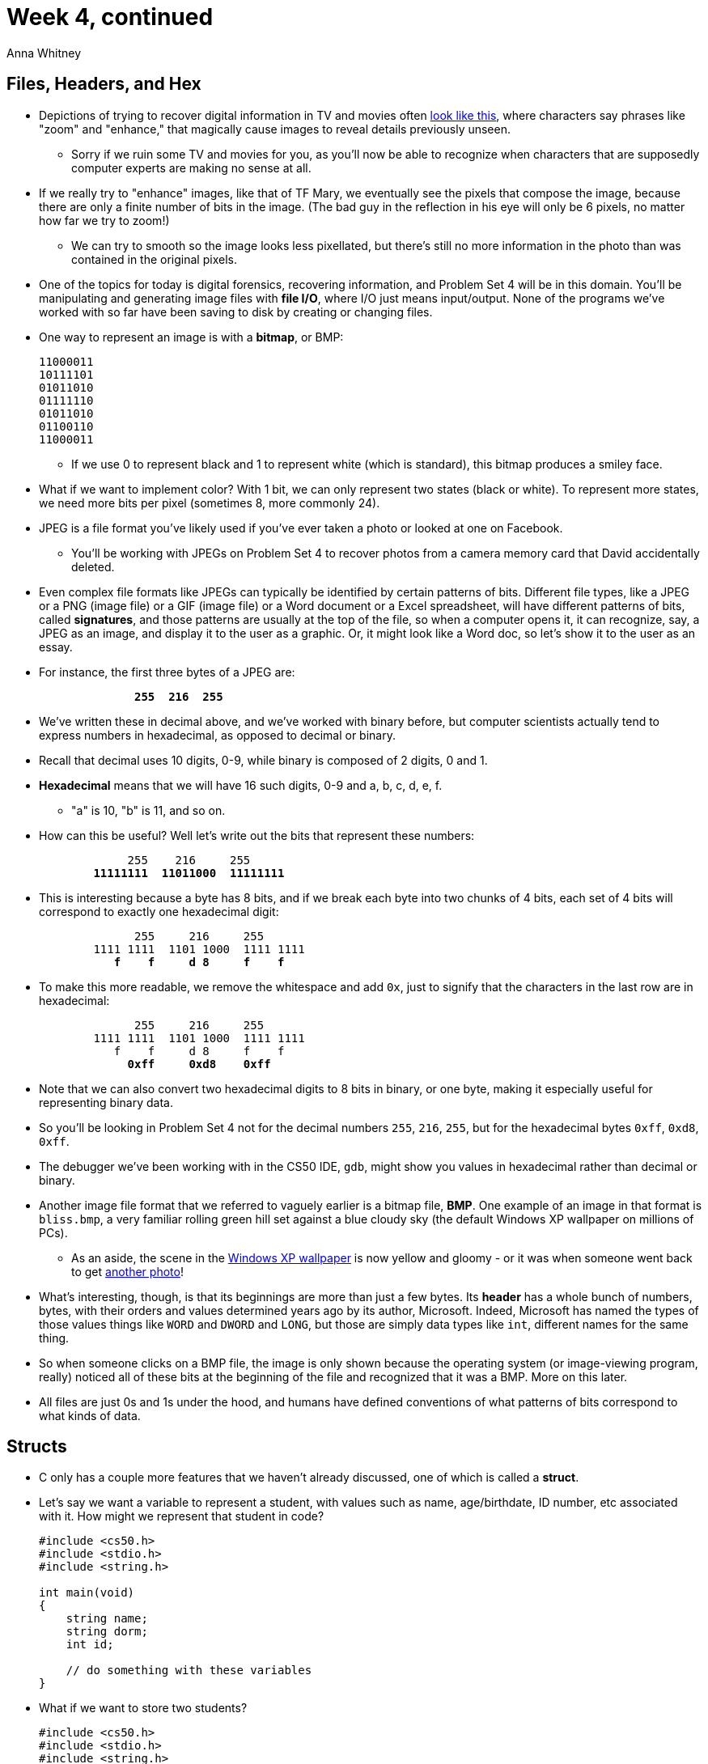 = Week 4, continued
:author: Anna Whitney
:v: uYiVtZHns-A

[t=0m0s]
== Files, Headers, and Hex

* Depictions of trying to recover digital information in TV and movies often http://youtu.be/LhF_56SxrGk[look like this], where characters say phrases like "zoom" and "enhance," that magically cause images to reveal details previously unseen.
** Sorry if we ruin some TV and movies for you, as you'll now be able to recognize when characters that are supposedly computer experts are making no sense at all.
* If we really try to "enhance" images, like that of TF Mary, we eventually see the pixels that compose the image, because there are only a finite number of bits in the image. (The bad guy in the reflection in his eye will only be 6 pixels, no matter how far we try to zoom!)
** We can try to smooth so the image looks less pixellated, but there's still no more information in the photo than was contained in the original pixels.
* One of the topics for today is digital forensics, recovering information, and Problem Set 4 will be in this domain. You'll be manipulating and generating image files with *file I/O*, where I/O just means input/output. None of the programs we've worked with so far have been saving to disk by creating or changing files.
* One way to represent an image is with a *bitmap*, or BMP:
+
[source]
----
11000011
10111101
01011010
01111110
01011010
01100110
11000011
----
** If we use 0 to represent black and 1 to represent white (which is standard), this bitmap produces a smiley face.
* What if we want to implement color? With 1 bit, we can only represent two states (black or white). To represent more states, we need more bits per pixel (sometimes 8, more commonly 24).
* JPEG is a file format you've likely used if you've ever taken a photo or looked at one on Facebook.
** You'll be working with JPEGs on Problem Set 4 to recover photos from a camera memory card that David accidentally deleted.
* Even complex file formats like JPEGs can typically be identified by certain patterns of bits. Different file types, like a JPEG or a PNG (image file) or a GIF (image file) or a Word document or a Excel spreadsheet, will have different patterns of bits, called *signatures*, and those patterns are usually at the top of the file, so when a computer opens it, it can recognize, say, a JPEG as an image, and display it to the user as a graphic. Or, it might look like a Word doc, so let's show it to the user as an essay.
* For instance, the first three bytes of a JPEG are:
+
[source, subs=quotes]
----
              *255  216  255*
----
* We've written these in decimal above, and we've worked with binary before, but computer scientists actually tend to express numbers in hexadecimal, as opposed to decimal or binary.
* Recall that decimal uses 10 digits, 0-9, while binary is composed of 2 digits, 0 and 1.
* *Hexadecimal* means that we will have 16 such digits, 0-9 and a, b, c, d, e, f.
** "a" is 10, "b" is 11, and so on.
* How can this be useful? Well let's write out the bits that represent these numbers:
+
[source, subs=quotes]
----
             255    216     255
        *11111111  11011000  11111111*
----
* This is interesting because a byte has 8 bits, and if we break each byte into two chunks of 4 bits, each set of 4 bits will correspond to exactly one hexadecimal digit:
+
[source, subs=quotes]
----
              255     216     255
        1111 1111  1101 1000  1111 1111
           *f    f     d 8     f    f*
----
* To make this more readable, we remove the whitespace and add `0x`, just to signify that the characters in the last row are in hexadecimal:
+
[source, subs=quotes]
----
              255     216     255
        1111 1111  1101 1000  1111 1111
           f    f     d 8     f    f
             *0xff     0xd8    0xff*
----
* Note that we can also convert two hexadecimal digits to 8 bits in binary, or one byte, making it especially useful for representing binary data.
* So you'll be looking in Problem Set 4 not for the decimal numbers `255`, `216`, `255`, but for the hexadecimal bytes `0xff`, `0xd8`, `0xff`.
* The debugger we've been working with in the CS50 IDE, `gdb`, might show you values in hexadecimal rather than decimal or binary.
* Another image file format that we referred to vaguely earlier is a bitmap file, *BMP*. One example of an image in that format is `bliss.bmp`, a very familiar rolling green hill set against a blue cloudy sky (the default Windows XP wallpaper on millions of PCs).
** As an aside, the scene in the http://en.wikipedia.org/wiki/Bliss_(image)[Windows XP wallpaper] is now yellow and gloomy - or it was when someone went back to get http://en.wikipedia.org/wiki/Bliss_(image)#mediaviewer/File:Bliss_(location).jpg[another photo]!
* What's interesting, though, is that its beginnings are more than just a few bytes. Its *header* has a whole bunch of numbers, bytes, with their orders and values determined years ago by its author, Microsoft. Indeed, Microsoft has named the types of those values things like `WORD` and `DWORD` and `LONG`, but those are simply data types like `int`, different names for the same thing.
* So when someone clicks on a BMP file, the image is only shown because the operating system (or image-viewing program, really) noticed all of these bits at the beginning of the file and recognized that it was a BMP. More on this later.
* All files are just 0s and 1s under the hood, and humans have defined conventions of what patterns of bits correspond to what kinds of data.

[t=12m13s]
== Structs

* C only has a couple more features that we haven't already discussed, one of which is called a *struct*.
* Let's say we want a variable to represent a student, with values such as name, age/birthdate, ID number, etc associated with it. How might we represent that student in code?
+
[source, c, numbered]
----
#include <cs50.h>
#include <stdio.h>
#include <string.h>

int main(void)
{
    string name;
    string dorm;
    int id;

    // do something with these variables
}
----
* What if we want to store two students?
+
[source, c, numbered]
----
#include <cs50.h>
#include <stdio.h>
#include <string.h>

int main(void)
{
    string name;
    string dorm;
    int id;

    string name2;
    string dorm2;
    int id2;

    // do something with these variables
}
----
* Wait, but we've already solved this problem of copy-pasting before - we can use an array instead.
+
[source, c, numbered]
----
#include <cs50.h>
#include <stdio.h>
#include <string.h>

int main(void)
{
    string names[3];
    string dorms[3];
    int ids[3];

    // do something with these variables

}
----
* But this is still pretty unwieldy - we don't really care about individual id numbers, just about the collection of data associated with a student, so it would be better if we could define a variable that somehow represented a student so then we could do things like this directly:
+
[source, c]
----
student s;
student t;

student class[3];
----
* We can use a higher-level data structure to hold something of a type `student`, and we see an example of this in http://cdn.cs50.net/2015/fall/lectures/4/w/src4w/structs.h[`structs.h`]:
+
[source, c, numbered]
----
#include <cs50.h>

// structure representing a student
typedef struct
{
    string name;
    string house;
}
student;
----
* The keywords *typedef* and *struct* on line 4 just mean define a type -- a structure -- that is a container for multiple things, and inside that structure will be a `string` called `name` and a `string` called `house`, and the entire structure will be called `student` for convenience.
** The convention is to put typedefs like this into a separate header (or `.h`) file.
** To `#include` a header file from the current directory, rather than one installed on your system, we use `#include "filename.h"` (with double-quotes) rather than `#include <stdio.h>` (with angle brackets).
* `student` is now a data type just like `int` and `string` and `GRect` and others.
* Now we can do something like this, in http://cdn.cs50.net/2015/fall/lectures/4/w/src4w/structs-0.c[`structs-0.c`]:
+
[source, c, numbered]
----
#include <cs50.h>
#include <stdio.h>
#include <string.h>

#include "structs.h"

// number of students
#define STUDENTS 3

int main(void)
{
    // declare students
    student students[STUDENTS];
...
----
** Note that we have an array named `students`, with each element of the type `student`. There are `STUDENTS` (which we've defined as a constant in line 8 to be `3`, using `#define`) elements in the `students` array.
* How do we access `name` and `house` and other fields, or items, in a `struct`?
+
[source, c, numbered]
----
...
int main(void)
{
    // declare students
    student students[STUDENTS];

    // populate students with user's input
    for (int i = 0; i < STUDENTS; i++)
    {
        printf("Student's name: ");
        students[i].name = GetString();

        printf("Student's house: ");
        students[i].house = GetString();
    }
...
----
* We index into the array in line 11, and use a new syntax of `.name` to get the field called `name`.
* Now in http://cdn.cs50.net/2015/fall/lectures/4/w/src4w/structs-1.c[`structs-1.c`], we bring files into the picture:
+
[source, c]
----
...
    // save students to disk
    FILE* file = fopen("students.csv", "w");
    if (file != NULL)
    {
        for (int i = 0; i < STUDENTS; i++)
        {
            fprintf(file, "%s,%s\n", students[i].name, students[i].dorm);
        }
        fclose(file);
    }

    // free memory
    for (int i = 0; i < STUDENTS; i++)
    {
        free(students[i].name);
        free(students[i].dorm);
    }
}
----
* We open a new file called `students.csv` for writing (hence the `"w"` argument), and then write the students' information to the file using `fprintf` - just like `printf`, but for printing to files rather than directly to the terminal.
* We'll come back to this, but `NULL` is a special value that can be returned by functions if something has gone wrong, so checking that `file != NULL` is just conventional error checking.
* We then `fclose` the file and `free` the memory used by the students' information (more on this later as well).
* If we compile and run this program, we'll see that the file is indeed created with the contents we expect:
+
[source]
----
jharvard@ide50:~/workspace/src4w $ ./structs-1
Student's name: Andi
Student's dorm: Berkeley
Student's name: Rob
Student's dorm: Thayer
Student's name: Maria
Student's dorm: Mather
jharvard@ide50:~/workspace/src4w $ ls
[... other files ...]
students.csv
----
** And if we open `students.csv`, we see that it now contains:
+
[source]
----
Andi,Berkeley
Rob,Thayer
Maria,Mather
----
* If we run the program again, we'd overwrite this file, because we opened this in `"w"` mode. If we instead wanted to add to the end, we could use `fopen` in `"a"` (append) mode instead.
* CSVs are useful because they can be opened natively by any standard spreadsheet program, but are not a proprietary format like `.xls`.
* This is a stepping stone to being able to persist information permanently, and you'll see a lot more of this on Problem Set 4.

[t=25m31s]
== Quick Reminder

* CS50 Lunch is Friday at 1:15pm as usual, RSVP at http://cs50.harvard.edu/rsvp.

[t=25m45s]
== Strings and Pointers

* We took some training wheels off on Monday, revealing that `string` doesn't exist - it's actually an alias for `char*` that we've created for you in the CS50 Library.
* Let's look back at http://cdn.cs50.net/2015/fall/lectures/4/w/src4w/compare-0.c[`compare-0.c`]:
+
[source, c, numbered]
----
#include <cs50.h>
#include <stdio.h>

int main(void)
{
    // get line of text
    printf("Say something: ");
    string s = GetString();

    // get another line of text
    printf("Say something: ");
    string t = GetString();

    // try (and fail) to compare strings
    if (s == t)
    {
        printf("You typed the same thing!\n");
    }
    else
    {
        printf("You typed different things!\n");
    }
}
----
* Recall that this didn't behave as expected:
+
[source]
----
jharvard@ide50:~/workspace/src4w $ ./compare-0
Say something: mom
Say something: mom
You typed different things!
----
* We clarified that strings are actually stored by their addresses in memory, rather than the actual sequence of characters. So now if we look at the code of `compare.c`:
+
[source]
----
...
    // try (and fail) to compare strings
    if (s == t)
    {
        printf("You typed the same thing!\n");
    }
...
----
* we see that this fails since `s` and `t` are pointing to different addresses, since `t` is another `string`, and we're comparing the locations rather than the first character of each one, then the next, and so on.
* So let's fix this problem. If we had to implement it ourselves, we might iterate through the two strings, comparing letters one at a time, until we reached the end of one or both of them. But we don't need to, thanks to the `strcmp` function as shown in http://cdn.cs50.net/2015/fall/lectures/4/w/src4w/compare-1.c[`compare-1.c`]:
+
[source, c, numbered]
----
#include <cs50.h>
#include <stdio.h>
#include <string.h>

int main(void)
{
    // get line of text
    printf("Say something: ");
    char* s = GetString();

    // get another line of text
    printf("Say something: ");
    char* t = GetString();

    // try to compare strings
    if (s != NULL && t != NULL)
    {
        if (strcmp(s, t) == 0)
        {
            printf("You typed the same thing!\n");
        }
        else
        {
            printf("You typed different things!\n");
        }
    }
}
----
* Now we've made it clear that the string variables are actually `char*` variables, meaning that they will contain an address, not a string. `GetString()` doesn't return a string directly, in the sense of a sequence of characters; it returns the address in memory of a string. Again, we're checking that neither of these is `NULL`.
** One reason `GetString()` might return `NULL` is if the user provided too long a string and the program ran out of memory to store it in.
* Notice that we use `strcmp` in line 18, which will return a negative number, or a positive number, or zero. Zero would mean that they are equal, and a positive or negative number would mean something like greater than or less than, if you wanted to alphabetize those strings.
* Now we can compare as we intend:
+
[source]
----
jharvard@ide50:~/workspace/src4w $ ./compare-1
Say something: mom
Say something: mom
You typed the same thing!
jharvard@ide50:~/workspace/src4w $ ./compare-1
Say something: mom
Say something: Mom
You typed different things!
----
* Let's open http://cdn.cs50.net/2015/fall/lectures/4/w/src4w/copy-0.c[`copy-0.c`]:
+
[source, c, numbered]
----
#include <cs50.h>
#include <ctype.h>
#include <stdio.h>
#include <string.h>

int main(void)
{
    // get line of text
    printf("Say something: ");
    string s = GetString();
    if (s == NULL)
    {
        return 1;
    }

    // try (and fail) to copy string
    string t = s;

    // change "copy"
    printf("Capitalizing copy...\n");
    if (strlen(t) > 0)
    {
        t[0] = toupper(t[0]);
    }

    // print original and "copy"
    printf("Original: %s\n", s);
    printf("Copy:     %s\n", t);

    // success
    return 0;
}
----
* So in lines 10-14 we get a `string s` and check that it's not `NULL` in case something went wrong. Otherwise, we might start going to invalid addresses in memory, and cause more and more problems.
* We try to copy the string in line 17, and capitalize the first character of `t`, `t[0]`, in line 23. Then we print both strings.
* Let's run `copy-0`:
+
[source]
----
jharvard@ide50:~/workspace/src4w $ ./copy-0
Say something: mom
Capitalizing copy...
Original: Mom
Copy:     Mom
----
* Both the original and the copy appear to have been capitalized. But what's really happening, and where is the bug? Let's go back to line 17, where we set `string t` to `s`:
+
[source]
----
string t  =  s;
  ------     ------
  |0x50|     |0x50|
  ------     ------
----
* So we're setting `t` to point to the same address as `s`, but that just means when we change `t[0]`, the first letter in `t`, we also change `s[0]` since `s` points to the same thing:
+
[source]
----
string t  =  s;
  ------     ------
  |0x50|     |0x50|
  ------     ------

             -----------------------------
        ...  | m | o | m |\0 |   |   |   |
             -----------------------------
             0x50
              =>
             -----------------------------
        ...  | M | o | m |\0 |   |   |   |
             -----------------------------
             0x50
----
** Since both strings point to the same chunk of memory, both see the change.

[t=35m26s]
== Memory Allocation

* To fix this problem, we need another chunk of memory to put the copy in. See http://cdn.cs50.net/2015/fall/lectures/4/w/src4w/copy-1.c[`copy-1.c`]:
+
[source, c, numbered]
----
#include <cs50.h>
#include <ctype.h>
#include <stdio.h>
#include <string.h>

int main(void)
{
    // get line of text
    printf("Say something: ");
    char* s = GetString();
    if (s == NULL)
    {
        return 1;
    }

    // allocate enough space for copy
    char* t = malloc((strlen(s) + 1) * sizeof(char));
    if (t == NULL)
    {
        return 1;
    }

    // copy string, including '\0' at end
    for (int i = 0, n = strlen(s); i <= n; i++)
    {
        t[i] = s[i];
    }

    // change copy
    printf("Capitalizing copy...\n");
    if (strlen(t) > 0)
    {
        t[0] = toupper(t[0]);
    }

    // print original and copy
    printf("Original: %s\n", s);
    printf("Copy:     %s\n", t);

    // free memory
    free(s);
    free(t);

    // success
    return 0;
}
----
* This looks really complicated, but let's talk about the concept first. We'll use a loop to copy it character by character, but now we need to explicitly *allocate memory* for `t`:
+
[source, c]
----
char* t = malloc((strlen(s) + 1) * sizeof(char));
----
+
[source]
----
char* s = GetString();
  ------   -----------------
  |0x50|   | m | o | m |\0 |
  ------   -----------------
           0x50

char* t
  ------   -----------------
  |0x88|   |               |
  ------   -----------------
           0x88
----
** We allocate enough memory for `strlen(s) + 1` chars, because we need a space for the `\0` character. (Although a `char` is essentially always 1 byte, we use the operator `sizeof` to make sure that we're allocating enough space even if we were on a system that used more than 1 byte per char. This is more relevant if we were allocating space for a type like `int` that's more likely to take up different amounts of space on different systems.)
* Now we can access the memory as an array in a `for` loop, reproduced below:
+
[source, c, numbered]
----
    // copy string, including '\0' at end
    for (int i = 0, n = strlen(s); i <= n; i++)
    {
        t[i] = s[i];
    }
----
** We can do this because each string is stored with characters next to one another, so we can access them with this array notation.
* To recap, a `string` all this time was just an address of a character, a pointer, which in turn is just a number, that we conventionally write in hexadecimal.
* We also check if `t == NULL` because we might ask for more memory than `malloc` is able to give.
* And one final thing, if we return to what we were just looking at, we can replace line 4 below with line 5:
+
[source, c, numbered]
----
    // copy string, including '\0' at end
    for (int i = 0, n = strlen(s); i <= n; i++)
    {
        // t[i] = s[i];
        *(t + i) = *(s + i);
    }
----
** The `pass:[*]` symbol can actually be used for two purposes. We've seen `char* t = ...` which is declaring that `t` is a pointer to a `char`, but if we use `pass:[*]` without a word like `char` in front of it, it becomes a *dereference operator*. That just means "go there" - if an address, like 33 Oxford Street, was written on paper like *(33 Oxford Street), then we would just go there.
** `t` is the address of the new piece of memory, and `s` is the address of the original piece, and `i` goes from `0` to `1` to `2` to `3` etc, so `t + i` is just another number, since these are all addresses with number values.
** This method of moving around in memory is called *pointer arithmetic*, because we're doing math directly on addresses (by taking advantage of the fact that when we store a string, or when `malloc` gives us a chunk of memory, the addresses in that chunk of memory are consecutive!). This is just like if we were given *(33 Oxford Street + 1) to mean "go to the address one after 33 Oxford Street", so we'd go to 34 Oxford Street.
** So on the first pass of the loop, with `i = 0`, we're going to copy `m` from `0x50` to `0x88`:
+
[source]
----
char* s = GetString();
  ------   -----------------
  |0x50|   | m | o | m |\0 |
  ------   -----------------
           0x50

char* t
  ------   -----------------
  |0x88|   | m |   |   |   |
  ------   -----------------
           0x88
----
** On the next pass, `i = 1`, we'll copy `a` from `0x50 + 1`, `0x51`, to `0x88 + 1`, `0x89`, and you can see how it's going to proceed:
+
[source]
----
char* s = GetString();
  ------   -----------------
  |0x50|   | m | o | m |\0 |
  ------   -----------------
           0x50

char* t
  ------   -----------------
  |0x88|   | m | o | m |\0 |
  ------   -----------------
           0x88
----
** So now when we capitalize the copy, the original string is unaffected:
+
[source]
----
char* s = GetString();
  ------   -----------------
  |0x50|   | m | o | m |\0 |
  ------   -----------------
           0x50

char* t
  ------   -----------------
  |0x88|   | M | o | m |\0 |
  ------   -----------------
           0x88
----
* When we do this:
+
[source, c]
----
*t = toupper(*t);
----
** ...we're only capitalizing the first letter, because `*t` refers to the contents of just the single address `t`. It's a pointer to a `char`, and your program has no way of knowing that char is part of a longer string unless you start iterating through it to look for the `\0` at the end.
* Bracket notation and pointer dereference notation are functionally equivalent here, but brackets are actually just *syntactic sugar* (simpler or clearer syntax abstracted on top of more complicated syntax) for dereferencing the pointer and doing pointer arithmetic.

* Recall that we introduced this problem of swapping two variables `a` and `b` with a temporary variable called `tmp`:
+
[source, c]
----
void swap(int a, int b)
{
    int tmp = a;
    a = b;
    b = tmp;
}
----
** But remember that the problem is that it only swaps the variables locally, in the function's own slice of memory (the `swap` function doesn't have access to the variables in `main`, but rather copies).
* We need a way to pass variables not by copy, but actually access the original variables in main. We can now solve this problem by passing `swap` the addresses where the actual values are in the memory belonging to `main`.
* Let's see this work in http://cdn.cs50.net/2015/fall/lectures/4/w/src4w/swap.c[`swap.c`]:
+
[source, c, numbered]
----
#include <stdio.h>

// function prototype 
void swap(int* a, int* b);

int main(void)
{
    int x = 1;
    int y = 2;

    printf("x is %i\n", x);
    printf("y is %i\n", y);
    printf("Swapping...\n");
    swap(&x, &y);
    printf("Swapped!\n");
    printf("x is %i\n", x);
    printf("y is %i\n", y);
}

/**
* Swap arguments' values.
*/
void swap(int* a, int* b)
{
    int tmp = *a;
    *a = *b;
    *b = tmp;
}
----
** `tmp` is still just an integer, but `a` and `b` are addresses, or pointers.
** In the parameter list of the `swap` function, the `pass:[*]` before `a` and `b` signify that they are pointers, while in the actual code of the `swap` function, `pass:[*]a` and `pass:[*]b` signify dereferencing those pointers, i.e., going to those addresses and getting the values there.
** But now we also need to pass the addresses of `x` and `y` to `swap`, not their values. We use `&x` and `&y` to mean "the address of x" and "the address of y".
* So to recap:
** if `x` is a variable containing an `int` (or some other data type), we refer to it just as `x` if we want the value it contains (the `int` or whatever), and if we want its address, we use `&x`.
** if `a` is a variable containing a pointer, e.g., an `int*` (or a pointer to any other data type), we refer to it as just `a` if we want the address, the pointer itself, and we use `pass:[*]a` if we want the value contained at that address.
* As an aside, David still remembers where he was when he understood pointers, sitting with his TF in the back of Eliot dining hall. So don't worry if none of this makes sense just yet (though I hope these notes are helpful)!

* Let's look at a final program:
+
[source, c]
----
int main(void)
{
    int* x;
    int* y;

    x = malloc(sizeof(int));

    *x = 42;

    *y = 13;

    y = x;

    *y = 13;
}
----
** It first declares two variables, `x` and `y` that aren't integers, but pointers to integers. Then we say `x = malloc(sizeof(int));`, or "give me enough memory to store an ``int``", and the address returned by `malloc` will be stored in `x`.
** Meanwhile, `*x = 42` is going to the address stored in `x`, and putting `42` in it.
** Then we do the same with `y`, going to its address and putting `13` in it. But wait, we haven't given `y` a value! So it's probably a garbage value, some number left over from previous programs, but not an address to memory we should use to store an `int`. It's like trying to go into a building you don't own or have permission to enter, and bad things will happen.
* Let's watch http://www.cs.stanford.edu/cslibrary/PointerFunCBig.avi[Pointer Fun with Binky].
** Binky is a clay figure that talks about this code with a narrator, using a "magic wand of dereferencing" to show what we just explained, in a different way.
** There are three basic rules:
*** "Pointer and pointee are separate - don't forget to set up the pointee." (Don't forget to `malloc` something for `y`!)
*** "Dereference a pointer to access its pointee." (Use `*x` to go to the address stored in `x`!)
*** "Assignment (=) between pointers makes them point to the same pointee." (`x = y` sets them to the same address.)


